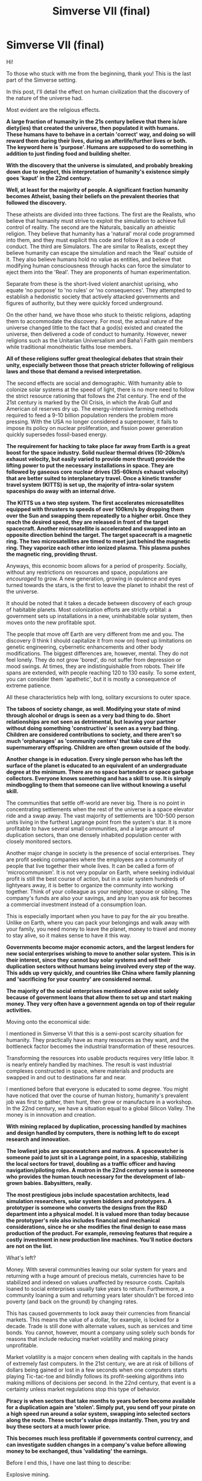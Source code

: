 #+TITLE: Simverse VII (final)

* Simverse VII (final)
:PROPERTIES:
:Author: krakonfour
:Score: 15
:DateUnix: 1407187444.0
:DateShort: 2014-Aug-05
:END:
Hi!

To those who stuck with me from the beginning, thank you! This is the last part of the Simverse setting.

In this post, I'll detail the effect on human civilization that the discovery of the nature of the universe had.

Most evident are the religious effects.

*A large fraction of humanity in the 21s century believe that there is/are diety(ies) that created the universe, then populated it with humans. These humans have to behave in a certain 'correct' way, and doing so will reward them during their lives, during an afterlife/further lives or both. The keyword here is 'purpose'. Humans are supposed to do something in addition to just finding food and building shelter.*

*With the discovery that the universe is simulated, and probably breaking down due to neglect, this interpretation of humanity's existence simply goes 'kaput' in the 22nd century.*

*Well, at least for the majority of people. A significant fraction humanity becomes Atheist, basing their beliefs on the prevalent theories that followed the discovery.*

These atheists are divided into three factions. The first are the Realists, who believe that humanity must strive to exploit the simulation to achieve full control of reality. The second are the Naturals, basically an atheistic religion. They believe that humanity has a 'natural' moral code programmed into them, and they must explicit this code and follow it as a code of conduct. The third are Simulators. The are similar to Realists, except they believe humanity can escape the simulation and reach the 'Real' outside of it. They also believe humans hold no value as entities, and believe that modifying human consciousness through hacks can force the simulator to eject them into the 'Real'. They are proponents of human experimentation.

Separate from these is the short-lived violent anarchist uprising, who equate 'no purpose' to 'no rules' or 'no consequences'. They attempted to establish a hedonistic society that actively attacked governments and figures of authority, but they were quickly forced underground.

On the other hand, we have those who stuck to theistic religions, adapting them to accommodate the discovery. For most, the actual nature of the universe changed little to the fact that a god(s) existed and created the universe, then delivered a code of conduct to humanity. However, newer religions such as the Unitarian Universalism and Baha'i Faith gain members while traditional monotheistic faiths lose members.

*All of these religions suffer great theological debates that strain their unity, especially between those that preach stricter following of religious laws and those that demand a revised interpretation.*

The second effects are social and demographic. With humanity able to colonize solar systems at the speed of light, there is no more need to follow the strict resource rationing that follows the 21st century. The end of the 21st century is marked by the Oil Crisis, in which the Arab Gulf and American oil reserves dry up. The energy-intensive farming methods required to feed a 9-10 billion population renders the problem more pressing. With the USA no longer considered a superpower, it fails to impose its policy on nuclear proliferation, and fission power generation quickly supersedes fossil-based energy.

*The requirement for hacking to take place far away from Earth is a great boost for the space industry. Solid nuclear thermal drives (10-20km/s exhaust velocity, but easily varied to provide more thrust) provide the lifting power to put the necessary installations in space. They are followed by gaseous core nuclear drives (35-60km/s exhaust velocity) that are better suited to interplanetary travel. Once a kinetic transfer travel system (KITTS) is set up, the majority of intra-solar system spaceships do away with an internal drive.*

*The KITTS us a two step system. The first accelerates microsatellites equipped with thrusters to speeds of over 100km/s by dropping them over the Sun and swapping them repeatedly to a higher orbit. Once they reach the desired speed, they are released in front of the target spacecraft. Another microsatellite is accelerated and swapped into an opposite direction behind the target. The target spacecraft is a magnetic ring. The two microsatellites are timed to meet just behind the magnetic ring. They vaporize each other into ionized plasma. This plasma pushes the magnetic ring, providing thrust.*

Anyways, this economic boom allows for a period of prosperity. Socially, without any restrictions on resources and space, populations are /encouraged/ to grow. A new generation, growing in opulence and eyes turned towards the stars, is the first to leave the planet to inhabit the rest of the universe.

It should be noted that it takes a decade between discovery of each group of habitable planets. Most colonization efforts are strictly orbital: a government sets up installations in a new, uninhabitable solar system, then moves onto the new profitable spot.

The people that move off Earth are very different from me and you. The discovery (I think I should capitalize it from now on) freed up limitations on genetic engineering, cybernetic enhancements and other body modifications. The biggest differences are, however, mental. They do not feel lonely. They do not grow 'bored', do not suffer from depression or mood swings. At times, they are indistinguishable from robots. Their life spans are extended, with people reaching 120 to 130 easily. To some extent, you can consider them 'apathetic', but it is mostly a consequence of extreme patience.

All these characteristics help with long, solitary excursions to outer space.

*The taboos of society change, as well. Modifying your state of mind through alcohol or drugs is seen as a very bad thing to do. Short relationships are not seen as detrimental, but leaving your partner without doing something 'constructive' is seen as a very bad thing. Children are considered contributions to society, and there aren't so much 'orphanages' as 'community centers' that take care of the supernumerary offspring. Children are often grown outside of the body.*

*Another change is in education. Every single person who has left the surface of the planet is educated to an equivalent of an undergraduate degree at the minimum. There are no space bartenders or space garbage collectors. Everyone knows something and has a skill to use. It is simply mindboggling to them that someone can live without knowing a useful skill.*

The communities that settle off-world are never big. There is no point in concentrating settlements when the rest of the universe is a space elevator ride and a swap away. The vast majority of settlements are 100-500 person units living in the furthest Lagrange point from the system's star. It is more profitable to have several small communities, and a large amount of duplication sectors, than one densely inhabited population center with closely monitored sectors.

Another major change in society is the presence of social enterprises. They are profit seeking companies where the employees are a community of people that live together their whole lives. It can be called a form of 'microcommunism'. It is not very popular on Earth, where seeking individual profit is still the best course of action, but in a solar system hundreds of lightyears away, it is better to organize the community into working together. Think of your colleague as your neighbor, spouse or sibling. The company's funds are also your savings, and any loan you ask for becomes a commercial investment instead of a consumption loan.

This is especially important when you have to pay for the air you breathe. Unlike on Earth, where you can pack your belongings and walk away with your family, you need money to leave the planet, money to travel and money to stay alive, so it makes sense to have it this way.

*Governments become major economic actors, and the largest lenders for new social enterprises wishing to move to another solar system. This is in their interest, since they cannot buy solar systems and sell their duplication sectors without humans being involved every step of the way. This adds up very quickly, and countries like China where family planning and 'sacrificing for your country' are considered normal.*

*The majority of the social enterprises mentioned above exist solely because of government loans that allow them to set up and start making money. They very often have a government agenda on top of their regular activities.*

Moving onto the economical side:

I mentioned in Simverse VI that this is a semi-post scarcity situation for humanity. They practically have as many resources as they want, and the bottleneck factor becomes the industrial transformation of these resources.

Transforming the resources into usable products requires very little labor. It is nearly entirely handled by machines. The result is vast industrial complexes constructed in space, where materials and products are swapped in and out to destinations far and near.

I mentioned before that everyone is educated to some degree. You might have noticed that over the course of human history, humanity's prevalent job was first to gather, then hunt, then grow or manufacture in a workshop. In the 22nd century, we have a situation equal to a global Silicon Valley. The money is in innovation and creation.

*With mining replaced by duplication, processing handled by machines and design handled by computers, there is nothing left to do except research and innovation.*

*The lowliest jobs are spacewatchers and matrons. A spacewatcher is someone paid to just sit in a Lagrange point, in a spaceship, stabilizing the local sectors for travel, doubling as a traffic officer and having navigation/piloting roles. A matron in the 22nd century sense is someone who provides the human touch necessary for the development of lab-grown babies. Babysitters, really.*

*The most prestigious jobs include spacestation architects, lead simulation researchers, solar system bidders and prototypers. A prototyper is someone who converts the designs from the R&D department into a physical model. It is valued more than today because the prototyper's role also includes financial and mechanical considerations, since he or she modifies the final design to ease mass production of the product. For example, removing features that require a costly investment in new production line machines. You'll notice doctors are not on the list.*

What's left?

Money. With several communities leaving our solar system for years and returning with a huge amount of precious metals, currencies have to be stabilized and indexed on values unaffected by resource costs. Capitals loaned to social enterprises usually take years to return. Furthermore, a community loaning a sum and returning years later shouldn't be forced into poverty (and back on the ground) by changing rates.

This has caused governments to lock away their currencies from financial markets. This means the value of a dollar, for example, is locked for a decade. Trade is still done with alternate values, such as services and time bonds. You cannot, however, mount a company using solely such bonds for reasons that include reducing market volatility and making piracy unprofitable.

Market volatility is a major concern when dealing with capitals in the hands of extremely fast computers. In the 21st century, we are at risk of billions of dollars being gained or lost in a few seconds when one computers starts playing Tic-tac-toe and blindly follows its profit-seeking algorithms into making millions of decisions per second. In the 22nd century, that event is a certainty unless market regulations stop this type of behavior.

*Piracy is when sectors that take months to years before become available for a duplication again are 'stolen'. Simply put, you send off your pirate on a high speed run around a solar system, swapping into selected sectors along the route. These sector's value drops instantly. Then, you try and buy these sectors at a much lower price.*

*This becomes much less profitable if governments control currency, and can investigate sudden changes in a company's value before allowing money to be exchanged, thus 'validating' the earnings.*

Before I end this, I have one last thing to describe:

Explosive mining.

Remember the KITTS? The microsatellites can be replaced by asteroids. When they collide, the different elements are separated into an ionized plasma. 'Ionized' is the key word here. When you apply an electromagnetic field to this plasma, the charged ions will react to it and deviate their trajectory. Heavier elements are harder to deviate than lighter elements.

*Inside a bird-cage style sphere, where the bars are magnets, kilogram-scale asteroids can be pulverized. From the expanding plasma, the heavier elements are pushed back until the accumulate in the center and can be carried away. The lighter elements escape.*

*I hope you enjoyed Simverse.*

I'll be putting up a post soon that indexes all the worldbuilding project posts I have submitted so far. I have two more projects waiting to be started.


** I agree with [[/u/VorpalAuroch]] that I see a lot of politic/utopia wish fulfillment here, but to couch it in more useful criticism you seem to have invalidating economies of scale based on a hack that large organizations would find a way to utilize, and seem to have entirely forgotten [[http://en.wikipedia.org/wiki/Hanlon's_razor][Hanlon's razor]], unless this is the ultimate end state at the end of the stories. If you want your story in this idealized state, and for people to not use those labels/criticisms, then I'd say spend a lot pages in your intro or several history chapters to show, and not tell, why this happened with more fidelity in the expliation to each event that seems like the obvious moral outcome to you. I'll be glad to read this and see if I pop a credibility button, but this end state seems to assume far too much sanity in humanity. I'd recommend reading some Heinlein, to learn a more pragmatic/cynical view.
:PROPERTIES:
:Author: Empiricist_or_not
:Score: 3
:DateUnix: 1407283206.0
:DateShort: 2014-Aug-06
:END:

*** ***** 
      :PROPERTIES:
      :CUSTOM_ID: section
      :END:
****** 
       :PROPERTIES:
       :CUSTOM_ID: section-1
       :END:
**** 
     :PROPERTIES:
     :CUSTOM_ID: section-2
     :END:
[[https://en.wikipedia.org/wiki/Hanlon's%20razor][*Hanlon's razor*]]: [[#sfw][]]

--------------

#+begin_quote
  *Hanlon's razor* is an [[https://en.wikipedia.org/wiki/List_of_eponymous_laws][eponymous adage]] that allows the [[https://en.wikipedia.org/wiki/Razor_(philosophy)][elimination of unlikely explanations for a phenomenon]]. It reads:

  /Never attribute to malice that which is adequately explained by stupidity./

  This particular form is attributed to a Robert J. Hanlon. However, earlier utterances that convey the same basic idea are known.
#+end_quote

--------------

^{Interesting:} [[https://en.wikipedia.org/wiki/Razor_(philosophy)][^{Razor} ^{(philosophy)}]] ^{|} [[https://en.wikipedia.org/wiki/Finagle%27s_law][^{Finagle's} ^{law}]] ^{|} [[https://en.wikipedia.org/wiki/Index_of_logic_articles][^{Index} ^{of} ^{logic} ^{articles}]] ^{|} [[https://en.wikipedia.org/wiki/Good_faith][^{Good} ^{faith}]]

^{Parent} ^{commenter} ^{can} [[http://www.np.reddit.com/message/compose?to=autowikibot&subject=AutoWikibot%20NSFW%20toggle&message=%2Btoggle-nsfw+cji18mp][^{toggle} ^{NSFW}]] ^{or[[#or][]]} [[http://www.np.reddit.com/message/compose?to=autowikibot&subject=AutoWikibot%20Deletion&message=%2Bdelete+cji18mp][^{delete}]]^{.} ^{Will} ^{also} ^{delete} ^{on} ^{comment} ^{score} ^{of} ^{-1} ^{or} ^{less.} ^{|} [[http://www.np.reddit.com/r/autowikibot/wiki/index][^{FAQs}]] ^{|} [[http://www.np.reddit.com/r/autowikibot/comments/1x013o/for_moderators_switches_commands_and_css/][^{Mods}]] ^{|} [[http://www.np.reddit.com/r/autowikibot/comments/1ux484/ask_wikibot/][^{Magic} ^{Words}]]
:PROPERTIES:
:Author: autowikibot
:Score: 1
:DateUnix: 1407283237.0
:DateShort: 2014-Aug-06
:END:


** This looks more like wish fulfillment than rational wordlbuilding.
:PROPERTIES:
:Author: VorpalAuroch
:Score: -1
:DateUnix: 1407207326.0
:DateShort: 2014-Aug-05
:END:

*** I'm sure you're the new generation of 'tl;dr': 'Too long, I read 2 sentences and made a sarcastic comment', which can be abbreviated to 'IAmShit'.
:PROPERTIES:
:Author: krakonfour
:Score: -1
:DateUnix: 1407230617.0
:DateShort: 2014-Aug-05
:END:

**** I read most of it, and skimmed all of it. It doesn't really hold together.
:PROPERTIES:
:Author: VorpalAuroch
:Score: 1
:DateUnix: 1407263962.0
:DateShort: 2014-Aug-05
:END:

***** Oh please, enlighten me. Which parts don't 'hold together'?
:PROPERTIES:
:Author: krakonfour
:Score: 0
:DateUnix: 1407264870.0
:DateShort: 2014-Aug-05
:END:

****** Most of it; everything starting from 'taboos' onward. None of the changes other than the religious ones follow from the events described; they're randomly utopian without clear reasons for why they would happen.
:PROPERTIES:
:Author: VorpalAuroch
:Score: 1
:DateUnix: 1407270709.0
:DateShort: 2014-Aug-06
:END:

******* It would take many more pages to explain the advances in biotechnology and man/machine interfaces, and the orientation of technology away from 'hard' applications like travel and energy production to 'softer' applications like medicine, communication and data technology...

None of that is /rational/ worldbuilding, so I just outlined the consequences.
:PROPERTIES:
:Author: krakonfour
:Score: 1
:DateUnix: 1407275728.0
:DateShort: 2014-Aug-06
:END:

******** Without the justification, the rest of it isn't "rational worldbuilding" either.
:PROPERTIES:
:Author: VorpalAuroch
:Score: 1
:DateUnix: 1407280408.0
:DateShort: 2014-Aug-06
:END:

********* The rest are consequences of internal rules to the universe.
:PROPERTIES:
:Author: krakonfour
:Score: 0
:DateUnix: 1407281216.0
:DateShort: 2014-Aug-06
:END:

********** Maybe, but without showing your work they look like haphazard pseudo-utopianism. Better on the weirdtopia/utopia axis than most, but still not believable.
:PROPERTIES:
:Author: VorpalAuroch
:Score: 1
:DateUnix: 1407289848.0
:DateShort: 2014-Aug-06
:END:

*********** I was referring to the Simverse I-VI posts. The Simverse VII, where I deal nearly entirely with how /humans/ have reacted to the *Discovery* is difficult to treat rationally.
:PROPERTIES:
:Author: krakonfour
:Score: 1
:DateUnix: 1407290086.0
:DateShort: 2014-Aug-06
:END:
